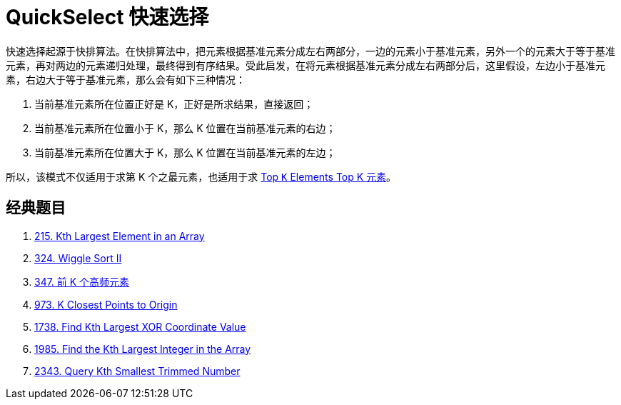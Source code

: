 [#0000-08-quickselect]
= QuickSelect 快速选择

快速选择起源于快排算法。在快排算法中，把元素根据基准元素分成左右两部分，一边的元素小于基准元素，另外一个的元素大于等于基准元素，再对两边的元素递归处理，最终得到有序结果。受此启发，在将元素根据基准元素分成左右两部分后，这里假设，左边小于基准元素，右边大于等于基准元素，那么会有如下三种情况：

. 当前基准元素所在位置正好是 K，正好是所求结果，直接返回；
. 当前基准元素所在位置小于 K，那么 K 位置在当前基准元素的右边；
. 当前基准元素所在位置大于 K，那么 K 位置在当前基准元素的左边；

所以，该模式不仅适用于求第 K 个之最元素，也适用于求 xref:0000-11-top-k-elements.adoc[Top `K` Elements Top K 元素]。


== 经典题目

. xref:0215-kth-largest-element-in-an-array.adoc[215. Kth Largest Element in an Array]
. xref:0324-wiggle-sort-ii.adoc[324. Wiggle Sort II]
. xref:0347-top-k-frequent-elements.adoc[347. 前 K 个高频元素]
. xref:0973-k-closest-points-to-origin.adoc[973. K Closest Points to Origin]
. xref:1738-find-kth-largest-xor-coordinate-value.adoc[1738. Find Kth Largest XOR Coordinate Value]
. xref:1985-find-the-kth-largest-integer-in-the-array.adoc[1985. Find the Kth Largest Integer in the Array]
. xref:2343-query-kth-smallest-trimmed-number.adoc[2343. Query Kth Smallest Trimmed Number]
